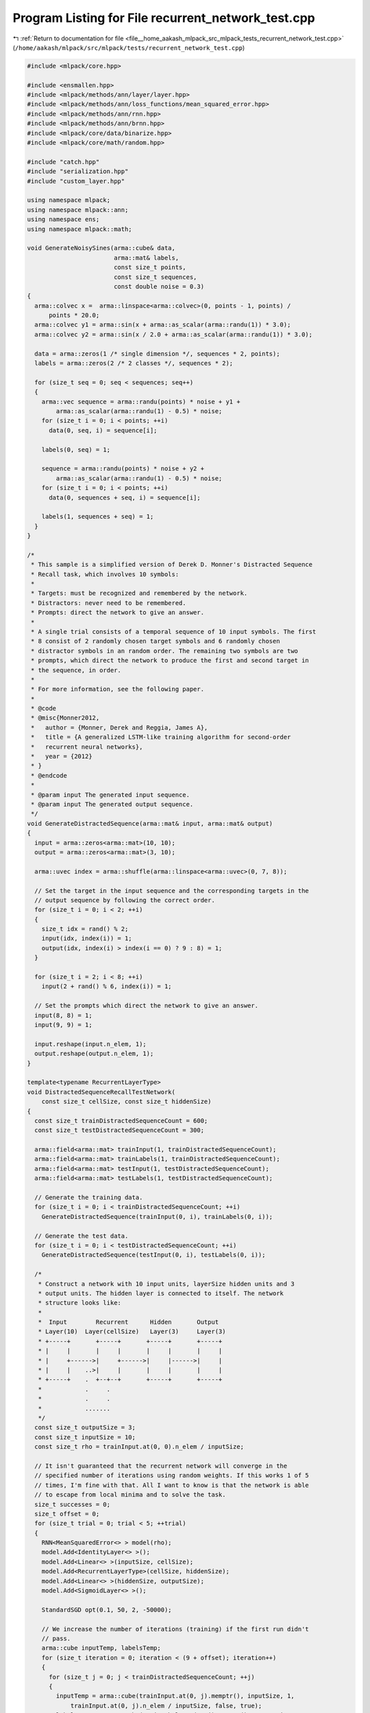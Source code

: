
.. _program_listing_file__home_aakash_mlpack_src_mlpack_tests_recurrent_network_test.cpp:

Program Listing for File recurrent_network_test.cpp
===================================================

|exhale_lsh| :ref:`Return to documentation for file <file__home_aakash_mlpack_src_mlpack_tests_recurrent_network_test.cpp>` (``/home/aakash/mlpack/src/mlpack/tests/recurrent_network_test.cpp``)

.. |exhale_lsh| unicode:: U+021B0 .. UPWARDS ARROW WITH TIP LEFTWARDS

.. code-block:: cpp

   
   #include <mlpack/core.hpp>
   
   #include <ensmallen.hpp>
   #include <mlpack/methods/ann/layer/layer.hpp>
   #include <mlpack/methods/ann/loss_functions/mean_squared_error.hpp>
   #include <mlpack/methods/ann/rnn.hpp>
   #include <mlpack/methods/ann/brnn.hpp>
   #include <mlpack/core/data/binarize.hpp>
   #include <mlpack/core/math/random.hpp>
   
   #include "catch.hpp"
   #include "serialization.hpp"
   #include "custom_layer.hpp"
   
   using namespace mlpack;
   using namespace mlpack::ann;
   using namespace ens;
   using namespace mlpack::math;
   
   void GenerateNoisySines(arma::cube& data,
                           arma::mat& labels,
                           const size_t points,
                           const size_t sequences,
                           const double noise = 0.3)
   {
     arma::colvec x =  arma::linspace<arma::colvec>(0, points - 1, points) /
         points * 20.0;
     arma::colvec y1 = arma::sin(x + arma::as_scalar(arma::randu(1)) * 3.0);
     arma::colvec y2 = arma::sin(x / 2.0 + arma::as_scalar(arma::randu(1)) * 3.0);
   
     data = arma::zeros(1 /* single dimension */, sequences * 2, points);
     labels = arma::zeros(2 /* 2 classes */, sequences * 2);
   
     for (size_t seq = 0; seq < sequences; seq++)
     {
       arma::vec sequence = arma::randu(points) * noise + y1 +
           arma::as_scalar(arma::randu(1) - 0.5) * noise;
       for (size_t i = 0; i < points; ++i)
         data(0, seq, i) = sequence[i];
   
       labels(0, seq) = 1;
   
       sequence = arma::randu(points) * noise + y2 +
           arma::as_scalar(arma::randu(1) - 0.5) * noise;
       for (size_t i = 0; i < points; ++i)
         data(0, sequences + seq, i) = sequence[i];
   
       labels(1, sequences + seq) = 1;
     }
   }
   
   /*
    * This sample is a simplified version of Derek D. Monner's Distracted Sequence
    * Recall task, which involves 10 symbols:
    *
    * Targets: must be recognized and remembered by the network.
    * Distractors: never need to be remembered.
    * Prompts: direct the network to give an answer.
    *
    * A single trial consists of a temporal sequence of 10 input symbols. The first
    * 8 consist of 2 randomly chosen target symbols and 6 randomly chosen
    * distractor symbols in an random order. The remaining two symbols are two
    * prompts, which direct the network to produce the first and second target in
    * the sequence, in order.
    *
    * For more information, see the following paper.
    *
    * @code
    * @misc{Monner2012,
    *   author = {Monner, Derek and Reggia, James A},
    *   title = {A generalized LSTM-like training algorithm for second-order
    *   recurrent neural networks},
    *   year = {2012}
    * }
    * @endcode
    *
    * @param input The generated input sequence.
    * @param input The generated output sequence.
    */
   void GenerateDistractedSequence(arma::mat& input, arma::mat& output)
   {
     input = arma::zeros<arma::mat>(10, 10);
     output = arma::zeros<arma::mat>(3, 10);
   
     arma::uvec index = arma::shuffle(arma::linspace<arma::uvec>(0, 7, 8));
   
     // Set the target in the input sequence and the corresponding targets in the
     // output sequence by following the correct order.
     for (size_t i = 0; i < 2; ++i)
     {
       size_t idx = rand() % 2;
       input(idx, index(i)) = 1;
       output(idx, index(i) > index(i == 0) ? 9 : 8) = 1;
     }
   
     for (size_t i = 2; i < 8; ++i)
       input(2 + rand() % 6, index(i)) = 1;
   
     // Set the prompts which direct the network to give an answer.
     input(8, 8) = 1;
     input(9, 9) = 1;
   
     input.reshape(input.n_elem, 1);
     output.reshape(output.n_elem, 1);
   }
   
   template<typename RecurrentLayerType>
   void DistractedSequenceRecallTestNetwork(
       const size_t cellSize, const size_t hiddenSize)
   {
     const size_t trainDistractedSequenceCount = 600;
     const size_t testDistractedSequenceCount = 300;
   
     arma::field<arma::mat> trainInput(1, trainDistractedSequenceCount);
     arma::field<arma::mat> trainLabels(1, trainDistractedSequenceCount);
     arma::field<arma::mat> testInput(1, testDistractedSequenceCount);
     arma::field<arma::mat> testLabels(1, testDistractedSequenceCount);
   
     // Generate the training data.
     for (size_t i = 0; i < trainDistractedSequenceCount; ++i)
       GenerateDistractedSequence(trainInput(0, i), trainLabels(0, i));
   
     // Generate the test data.
     for (size_t i = 0; i < testDistractedSequenceCount; ++i)
       GenerateDistractedSequence(testInput(0, i), testLabels(0, i));
   
     /*
      * Construct a network with 10 input units, layerSize hidden units and 3
      * output units. The hidden layer is connected to itself. The network
      * structure looks like:
      *
      *  Input        Recurrent      Hidden       Output
      * Layer(10)  Layer(cellSize)   Layer(3)     Layer(3)
      * +-----+       +-----+       +-----+       +-----+
      * |     |       |     |       |     |       |     |
      * |     +------>|     +------>|     |------>|     |
      * |     |    ..>|     |       |     |       |     |
      * +-----+    .  +--+--+       +-----+       +-----+
      *            .     .
      *            .     .
      *            .......
      */
     const size_t outputSize = 3;
     const size_t inputSize = 10;
     const size_t rho = trainInput.at(0, 0).n_elem / inputSize;
   
     // It isn't guaranteed that the recurrent network will converge in the
     // specified number of iterations using random weights. If this works 1 of 5
     // times, I'm fine with that. All I want to know is that the network is able
     // to escape from local minima and to solve the task.
     size_t successes = 0;
     size_t offset = 0;
     for (size_t trial = 0; trial < 5; ++trial)
     {
       RNN<MeanSquaredError<> > model(rho);
       model.Add<IdentityLayer<> >();
       model.Add<Linear<> >(inputSize, cellSize);
       model.Add<RecurrentLayerType>(cellSize, hiddenSize);
       model.Add<Linear<> >(hiddenSize, outputSize);
       model.Add<SigmoidLayer<> >();
   
       StandardSGD opt(0.1, 50, 2, -50000);
   
       // We increase the number of iterations (training) if the first run didn't
       // pass.
       arma::cube inputTemp, labelsTemp;
       for (size_t iteration = 0; iteration < (9 + offset); iteration++)
       {
         for (size_t j = 0; j < trainDistractedSequenceCount; ++j)
         {
           inputTemp = arma::cube(trainInput.at(0, j).memptr(), inputSize, 1,
               trainInput.at(0, j).n_elem / inputSize, false, true);
           labelsTemp = arma::cube(trainLabels.at(0, j).memptr(), outputSize, 1,
               trainLabels.at(0, j).n_elem / outputSize, false, true);
   
           model.Train(inputTemp, labelsTemp, opt);
         }
       }
   
       double error = 0;
   
       // Ask the network to predict the targets in the given sequence at the
       // prompts.
       for (size_t i = 0; i < testDistractedSequenceCount; ++i)
       {
         arma::cube output;
         arma::cube input(testInput.at(0, i).memptr(), inputSize, 1,
             testInput.at(0, i).n_elem / inputSize, false, true);
   
         model.Predict(input, output);
         for (size_t j = 0; j < output.n_slices; ++j)
         {
           arma::mat outputSlice = output.slice(j);
           data::Binarize(outputSlice, outputSlice, 0.5);
           output.slice(j) = outputSlice;
         }
   
         arma::cube label(testLabels.at(0, i).memptr(), outputSize, 1,
             testLabels.at(0, i).n_elem / outputSize, false, true);
         if (arma::accu(arma::abs(label - output)) != 0)
           error += 1;
       }
   
       error /= testDistractedSequenceCount;
       // Can we reproduce the results from the paper. They provide an 95% accuracy
       // on a test set of 1000 randomly selected sequences.
       // Ensure that this is within tolerance, which is at least as good as the
       // paper's results (plus a little bit for noise).
       if (error <= 0.3)
       {
         ++successes;
         break;
       }
   
       offset += 2;
     }
   
     REQUIRE(successes >= 1);
   }
   
   TEST_CASE("LSTMDistractedSequenceRecallTest", "[RecurrentNetworkTest]")
   {
     DistractedSequenceRecallTestNetwork<LSTM<> >(4, 8);
   }
   
   TEST_CASE("FastLSTMDistractedSequenceRecallTest", "[RecurrentNetworkTest]")
   {
     DistractedSequenceRecallTestNetwork<FastLSTM<> >(4, 8);
   }
   
   TEST_CASE("GRUDistractedSequenceRecallTest", "[RecurrentNetworkTest]")
   {
     DistractedSequenceRecallTestNetwork<GRU<> >(4, 8);
   }
   
   template<typename RecurrentLayerType>
   void BatchSizeTest()
   {
     const size_t rho = 10;
   
     // Generate 12 (2 * 6) noisy sines. A single sine contains rho
     // points/features.
     arma::cube input;
     arma::mat labelsTemp;
     GenerateNoisySines(input, labelsTemp, rho, 6);
   
     arma::cube labels = arma::zeros<arma::cube>(1, labelsTemp.n_cols, rho);
     for (size_t i = 0; i < labelsTemp.n_cols; ++i)
     {
       const int value = arma::as_scalar(arma::find(
           arma::max(labelsTemp.col(i)) == labelsTemp.col(i), 1)) + 1;
       labels.tube(0, i).fill(value);
     }
   
     RNN<> model(rho);
     model.Add<Linear<>>(1, 10);
     model.Add<SigmoidLayer<>>();
     model.Add<RecurrentLayerType>(10, 10);
     model.Add<SigmoidLayer<>>();
     model.Add<Linear<>>(10, 10);
     model.Add<SigmoidLayer<>>();
   
     model.Reset();
     arma::mat initParams = model.Parameters();
   
     StandardSGD opt(1e-5, 1, 5, -100, false);
     model.Train(input, labels, opt);
   
     // This is trained with one point.
     arma::mat outputParams = model.Parameters();
   
     model.Reset();
     model.Parameters() = initParams;
     opt.BatchSize() = 2;
     model.Train(input, labels, opt);
   
     CheckMatrices(outputParams, model.Parameters(), 1);
   
     model.Parameters() = initParams;
     opt.BatchSize() = 5;
     model.Train(input, labels, opt);
   
     CheckMatrices(outputParams, model.Parameters(), 1);
   }
   
   TEST_CASE("LSTMBatchSizeTest", "[RecurrentNetworkTest]")
   {
     BatchSizeTest<LSTM<>>();
   }
   
   TEST_CASE("FastLSTMBatchSizeTest", "[RecurrentNetworkTest]")
   {
     BatchSizeTest<FastLSTM<>>();
   }
   
   TEST_CASE("GRUBatchSizeTest", "[RecurrentNetworkTest]")
   {
     BatchSizeTest<GRU<>>();
   }
   
   TEST_CASE("RNNSerializationTest", "[RecurrentNetworkTest]")
   {
     const size_t rho = 10;
   
     // Generate 12 (2 * 6) noisy sines. A single sine contains rho
     // points/features.
     arma::cube input;
     arma::mat labelsTemp;
     GenerateNoisySines(input, labelsTemp, rho, 6);
   
     arma::cube labels = arma::zeros<arma::cube>(1, labelsTemp.n_cols, rho);
     for (size_t i = 0; i < labelsTemp.n_cols; ++i)
     {
       const int value = arma::as_scalar(arma::find(
           arma::max(labelsTemp.col(i)) == labelsTemp.col(i), 1)) + 1;
       labels.tube(0, i).fill(value);
     }
   
     Add<> add(4);
     Linear<> lookup(1, 4);
     SigmoidLayer<> sigmoidLayer;
     Linear<> linear(4, 4);
     Recurrent<>* recurrent = new Recurrent<>(add, lookup, linear,
         sigmoidLayer, rho);
   
     RNN<> model(rho);
     model.Add<IdentityLayer<> >();
     model.Add(recurrent);
     model.Add<Linear<> >(4, 10);
     model.Add<LogSoftMax<> >();
   
     StandardSGD opt(0.1, 1, input.n_cols /* 1 epoch */, -100);
     model.Train(input, labels, opt);
   
     // Serialize the network.
     RNN<> xmlModel(1), jsonModel(3), binaryModel(5);
     SerializeObjectAll(model, xmlModel, jsonModel, binaryModel);
   
     // Take predictions, check the output.
     arma::cube prediction, xmlPrediction, jsonPrediction, binaryPrediction;
     model.Predict(input, prediction);
     xmlModel.Predict(input, xmlPrediction);
     jsonModel.Predict(input, jsonPrediction);
     binaryModel.Predict(input, binaryPrediction);
   
     CheckMatrices(prediction, xmlPrediction, jsonPrediction, binaryPrediction);
   }
   
   TEST_CASE("SequenceClassificationBRNNTest", "[RecurrentNetworkTest]")
   {
     // Using same test for RNN below.
     size_t successes = 0;
     const size_t rho = 10;
   
     for (size_t trial = 0; trial < 6; ++trial)
     {
       // Generate 12 (2 * 6) noisy sines. A single sine contains rho
       // points/features.
       arma::cube input;
       arma::mat labelsTemp;
       GenerateNoisySines(input, labelsTemp, rho, 6);
   
       arma::cube labels = arma::zeros<arma::cube>(1, labelsTemp.n_cols, rho);
       for (size_t i = 0; i < labelsTemp.n_cols; ++i)
       {
         const int value = arma::as_scalar(arma::find(
             arma::max(labelsTemp.col(i)) == labelsTemp.col(i), 1));
         labels.tube(0, i).fill(value);
       }
   
       Add<> add(4);
       Linear<> lookup(1, 4);
       SigmoidLayer<> sigmoidLayer;
       Linear<> linear(4, 4);
       Recurrent<>* recurrent = new Recurrent<>(
           add, lookup, linear, sigmoidLayer, rho);
   
       BRNN<> model(rho);
       model.Add<IdentityLayer<> >();
       model.Add(recurrent);
       model.Add<Linear<> >(4, 5);
   
       StandardSGD opt(0.1, 1, 500 * input.n_cols, -100);
       model.Train(input, labels, opt);
       INFO("Training over");
       arma::cube prediction;
       model.Predict(input, prediction);
       INFO("Prediction over");
   
       size_t error = 0;
       for (size_t i = 0; i < prediction.n_cols; ++i)
       {
         const int predictionValue = arma::as_scalar(arma::find(
             arma::max(prediction.slice(rho - 1).col(i)) ==
             prediction.slice(rho - 1).col(i), 1));
   
         const int targetValue = arma::as_scalar(arma::find(
             arma::max(labelsTemp.col(i)) == labelsTemp.col(i), 1));
   
         if (predictionValue == targetValue)
         {
           error++;
         }
       }
   
       double classificationError = 1 - double(error) / prediction.n_cols;
       INFO(classificationError);
       if (classificationError <= 0.2)
       {
         ++successes;
         break;
       }
     }
   
     REQUIRE(successes >= 1);
   }
   
   TEST_CASE("SequenceClassificationTest", "[RecurrentNetworkTest]")
   {
     // It isn't guaranteed that the recurrent network will converge in the
     // specified number of iterations using random weights. If this works 1 of 6
     // times, I'm fine with that. All I want to know is that the network is able
     // to escape from local minima and to solve the task.
     size_t successes = 0;
     const size_t rho = 10;
   
     for (size_t trial = 0; trial < 6; ++trial)
     {
       // Generate 12 (2 * 6) noisy sines. A single sine contains rho
       // points/features.
       arma::cube input;
       arma::mat labelsTemp;
       GenerateNoisySines(input, labelsTemp, rho, 6);
   
       arma::cube labels = arma::zeros<arma::cube>(1, labelsTemp.n_cols, rho);
       for (size_t i = 0; i < labelsTemp.n_cols; ++i)
       {
         const int value = arma::as_scalar(arma::find(
             arma::max(labelsTemp.col(i)) == labelsTemp.col(i), 1));
         labels.tube(0, i).fill(value);
       }
   
       Add<> add(4);
       Linear<> lookup(1, 4);
       SigmoidLayer<> sigmoidLayer;
       Linear<> linear(4, 4);
       Recurrent<>* recurrent = new Recurrent<>(
           add, lookup, linear, sigmoidLayer, rho);
   
       RNN<> model(rho);
       model.Add<IdentityLayer<> >();
       model.Add(recurrent);
       model.Add<Linear<> >(4, 10);
       model.Add<LogSoftMax<> >();
   
       StandardSGD opt(0.1, 1, 500 * input.n_cols, -100);
       model.Train(input, labels, opt);
   
       arma::cube prediction;
       model.Predict(input, prediction);
   
       size_t error = 0;
       for (size_t i = 0; i < prediction.n_cols; ++i)
       {
         const int predictionValue = arma::as_scalar(arma::find(
             arma::max(prediction.slice(rho - 1).col(i)) ==
             prediction.slice(rho - 1).col(i), 1));
   
         const int targetValue = arma::as_scalar(arma::find(
             arma::max(labelsTemp.col(i)) == labelsTemp.col(i), 1));
   
         if (predictionValue == targetValue)
         {
           error++;
         }
       }
   
       double classificationError = 1 - double(error) / prediction.n_cols;
       if (classificationError <= 0.2)
       {
         ++successes;
         break;
       }
     }
   
     REQUIRE(successes >= 1);
   }
   
   void GenerateNoisySinRNN(arma::cube& data,
                            arma::cube& labels,
                            size_t rho,
                            size_t outputSteps = 1,
                            const int dataPoints = 100,
                            const double gain = 1.0,
                            const int freq = 10,
                            const double phase = 0,
                            const int noisePercent = 20,
                            const double numCycles = 6.0,
                            const bool normalize = true)
   {
     int points = dataPoints;
     int r = dataPoints % rho;
   
     if (r == 0)
     {
       points += outputSteps;
     }
     else
     {
       points += rho - r + outputSteps;
     }
   
     arma::colvec x(points);
     int i = 0;
     double interval = numCycles / freq / points;
   
     x.for_each([&i, gain, freq, phase, noisePercent, interval]
       (arma::colvec::elem_type& val) {
       double t = interval * (++i);
       val = gain * ::sin(2 * M_PI * freq * t + phase) +
           (noisePercent * gain / 100 * Random(0.0, 0.1));
     });
   
     arma::colvec y = x;
     if (normalize)
       y = arma::normalise(x);
   
     // Now break this into columns of rho size slices.
     size_t numColumns = y.n_elem / rho;
     data = arma::cube(1, numColumns, rho);
     labels = arma::cube(outputSteps, numColumns, 1);
   
     for (size_t i = 0; i < numColumns; ++i)
     {
       data.tube(0, i) = y.rows(i * rho, i * rho + rho - 1);
       labels.subcube(0, i, 0, outputSteps - 1, i, 0) =
           y.rows(i * rho + rho, i * rho + rho + outputSteps - 1);
     }
   }
   
   double RNNSineTest(size_t hiddenUnits, size_t rho, size_t numEpochs = 100)
   {
     RNN<MeanSquaredError<> > net(rho, true);
     net.Add<LinearNoBias<> >(1, hiddenUnits);
     net.Add<LSTM<> >(hiddenUnits, hiddenUnits);
     net.Add<LinearNoBias<> >(hiddenUnits, 1);
   
     RMSProp opt(0.005, 100, 0.9, 1e-08, 50000, 1e-5);
   
     // Generate data
     arma::cube data;
     arma::cube labels;
     GenerateNoisySinRNN(data, labels, rho, 1, 2000, 20.0, 200, 0.0, 45, 20);
   
     // Break into training and test sets. Simply split along columns.
     size_t trainCols = data.n_cols * 0.8; // Take 20% out for testing.
     size_t testCols = data.n_cols - trainCols;
     arma::cube testData = data.subcube(0, data.n_cols - testCols, 0,
         data.n_rows - 1, data.n_cols - 1, data.n_slices - 1);
     arma::cube testLabels = labels.subcube(0, labels.n_cols - testCols, 0,
         labels.n_rows - 1, labels.n_cols - 1, labels.n_slices - 1);
   
     for (size_t i = 0; i < numEpochs; ++i)
     {
       net.Train(data.subcube(0, 0, 0, data.n_rows - 1, trainCols - 1,
           data.n_slices - 1), labels.subcube(0, 0, 0, labels.n_rows - 1,
           trainCols - 1, labels.n_slices - 1), opt);
     }
     // Well now it should be trained. Do the test here.
     arma::cube prediction;
     net.Predict(testData, prediction);
   
     // The prediction must really follow the test data. So convert both the test
     // data and the pediction to vectors and compare the two.
     arma::colvec testVector = arma::vectorise(testData);
     arma::colvec predVector = arma::vectorise(prediction);
   
     // Adjust the vectors for comparison, as the prediction is one step ahead.
     testVector = testVector.rows(1, testVector.n_rows - 1);
     predVector = predVector.rows(0, predVector.n_rows - 2);
     double error = std::sqrt(arma::sum(arma::square(testVector - predVector))) /
         testVector.n_rows;
   
     return error;
   }
   
   TEST_CASE("MultiTimestepTest", "[RecurrentNetworkTest]")
   {
     double err = RNNSineTest(4, 10, 20);
     REQUIRE(err <= 0.025);
   }
   
   TEST_CASE("RNNTrainReturnObjective", "[RecurrentNetworkTest]")
   {
     const size_t rho = 10;
   
     // Generate 12 (2 * 6) noisy sines. A single sine contains rho
     // points/features.
     arma::cube input;
     arma::mat labelsTemp;
     GenerateNoisySines(input, labelsTemp, rho, 6);
   
     arma::cube labels = arma::zeros<arma::cube>(1, labelsTemp.n_cols, rho);
     for (size_t i = 0; i < labelsTemp.n_cols; ++i)
     {
       const int value = arma::as_scalar(arma::find(
           arma::max(labelsTemp.col(i)) == labelsTemp.col(i), 1));
       labels.tube(0, i).fill(value);
     }
   
     Add<> add(4);
     Linear<> lookup(1, 4);
     SigmoidLayer<> sigmoidLayer;
     Linear<> linear(4, 4);
     Recurrent<>* recurrent = new Recurrent<>(add, lookup, linear,
         sigmoidLayer, rho);
   
     RNN<> model(rho);
     model.Add<IdentityLayer<> >();
     model.Add(recurrent);
     model.Add<Linear<> >(4, 10);
     model.Add<LogSoftMax<> >();
   
     StandardSGD opt(0.1, 1, input.n_cols /* 1 epoch */, -100);
     double objVal = model.Train(input, labels, opt);
   
     REQUIRE(std::isfinite(objVal) == true);
   }
   
   TEST_CASE("BRNNTrainReturnObjective", "[RecurrentNetworkTest]")
   {
     const size_t rho = 10;
   
     arma::cube input;
     arma::mat labelsTemp;
     GenerateNoisySines(input, labelsTemp, rho, 6);
   
     arma::cube labels = arma::zeros<arma::cube>(1, labelsTemp.n_cols, rho);
     for (size_t i = 0; i < labelsTemp.n_cols; ++i)
     {
       const int value = arma::as_scalar(arma::find(
           arma::max(labelsTemp.col(i)) == labelsTemp.col(i), 1));
       labels.tube(0, i).fill(value);
     }
   
     Add<> add(4);
     Linear<> lookup(1, 4);
     SigmoidLayer<> sigmoidLayer;
     Linear<> linear(4, 4);
     Recurrent<>* recurrent = new Recurrent<>(
         add, lookup, linear, sigmoidLayer, rho);
   
     BRNN<> model(rho);
     model.Add<IdentityLayer<> >();
     model.Add(recurrent);
     model.Add<Linear<> >(4, 5);
   
     StandardSGD opt(0.1, 1, 500 * input.n_cols, -100);
     double objVal = model.Train(input, labels, opt);
     INFO("Training over");
   
     // Test that BRNN::Train() returns finite objective value.
     REQUIRE(std::isfinite(objVal) == true);
   }
   
   TEST_CASE("LargeRhoValueRnnTest", "[RecurrentNetworkTest]")
   {
     // Setting rho value greater than sequence length which is 17.
     const size_t rho = 100;
     const size_t hiddenSize = 128;
     const size_t numLetters = 256;
     using MatType = arma::cube;
     std::vector<std::string>trainingData = { "THIS IS THE INPUT 0" ,
                                              "THIS IS THE INPUT 1" ,
                                              "THIS IS THE INPUT 3"};
   
   
     RNN<> model(rho);
     model.Add<IdentityLayer<>>();
     model.Add<LSTM<>>(numLetters, hiddenSize, rho);
     model.Add<Dropout<>>(0.1);
     model.Add<Linear<>>(hiddenSize, numLetters);
   
     const auto makeInput = [numLetters](const char *line) -> MatType
     {
       const auto strLen = strlen(line);
       // Rows: number of dimensions.
       // Cols: number of sequences/points.
       // Slices: number of steps in sequences.
       MatType result(numLetters, 1, strLen, arma::fill::zeros);
       for (size_t i = 0; i < strLen; ++i)
       {
         result.at(static_cast<arma::uword>(line[i]), 0, i) = 1.0;
       }
       return result;
     };
   
     const auto makeTarget = [] (const char *line) -> MatType
     {
       const auto strLen = strlen(line);
       // Responses for NegativeLogLikelihood should be
       // non-one-hot-encoded class IDs (from 0 to num_classes - 1).
       MatType result(1, 1, strLen, arma::fill::zeros);
       // The response is the *next* letter in the sequence.
       for (size_t i = 0; i < strLen - 1; ++i)
       {
         result.at(0, 0, i) = static_cast<arma::uword>(line[i + 1]);
       }
       // The final response is empty, so we set it to class 0.
       result.at(0, 0, strLen - 1) = 0.0;
       return result;
     };
   
     std::vector<MatType> inputs(trainingData.size());
     std::vector<MatType> targets(trainingData.size());
     for (size_t i = 0; i < trainingData.size(); ++i)
     {
       inputs[i] = makeInput(trainingData[i].c_str());
       targets[i] = makeTarget(trainingData[i].c_str());
     }
     ens::SGD<> opt(0.01, 1, 100);
     model.Train(inputs[0], targets[0], opt);
     INFO("Training over");
   }
   
   TEST_CASE("RNNCheckInputShapeTest", "[RecurrentNetworkTest]")
   {
     const size_t rho = 10;
   
     // Generate 12 (2 * 6) noisy sines. A single sine contains rho
     // points/features.
     arma::cube input;
     arma::mat labelsTemp;
     GenerateNoisySines(input, labelsTemp, rho, 6);
   
     arma::cube labels = arma::zeros<arma::cube>(1, labelsTemp.n_cols, rho);
     for (size_t i = 0; i < labelsTemp.n_cols; ++i)
     {
       const int value = arma::as_scalar(arma::find(
           arma::max(labelsTemp.col(i)) == labelsTemp.col(i), 1)) + 1;
       labels.tube(0, i).fill(value);
     }
   
     Add<> add(4);
     // Purposely providing wrong input shape of 3.
     // The correct input shape is 1.
     Linear<> lookup(3, 4);
     SigmoidLayer<> sigmoidLayer;
     Linear<> linear(4, 4);
     Recurrent<>* recurrent = new Recurrent<>(add, lookup, linear,
         sigmoidLayer, rho);
   
     RNN<> model(rho);
     model.Add<IdentityLayer<> >();
     model.Add(recurrent);
     model.Add<Linear<> >(4, 10);
     model.Add<LogSoftMax<> >();
   
     std::string expectedMsg = "RNN<>::Train(): ";
     expectedMsg += "the first layer of the network expects ";
     expectedMsg += std::to_string(3) + " elements, ";
     expectedMsg += "but the input has " + std::to_string(1) + " dimensions! ";
   
     StandardSGD opt(0.1, 1, input.n_cols /* 1 epoch */, -100);
   
     REQUIRE_THROWS_AS(model.Train(input, labels, opt), std::logic_error);
   }
